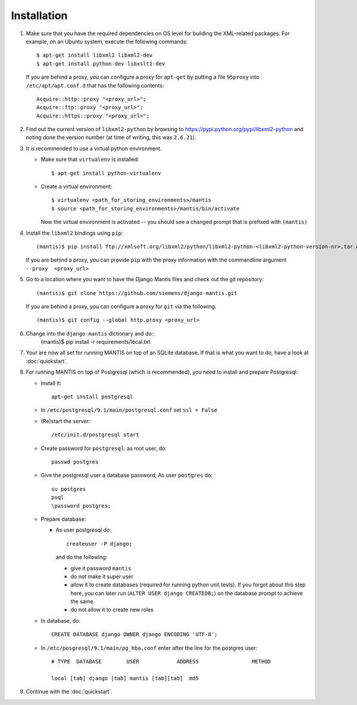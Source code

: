 ============
Installation
============

#. Make sure that you have the required
   dependencies on OS level for building the XML-related packages. For
   example, on an Ubuntu system, execute the following commands::

     $ apt-get install libxml2 libxml2-dev
     $ apt-get install python-dev libxslt1-dev

   If you are behind a proxy, you can configure a proxy for
   ``apt-get`` by putting a file ``95proxy`` into ``/etc/apt/apt.conf.d``
   that has the following contents::

      Acquire::http::proxy "<proxy_url>";
      Acquire::ftp::proxy "<proxy_url>";
      Acquire::https::proxy "<proxy_url>";


#. Find out the current version of ``libxml2-python`` by browsing to
   https://pypi.python.org/pypi/libxml2-python and noting done the
   version number (at time of writing, this was ``2.6.21``).

#. It is recommended to use a virtual python environment.

   - Make sure that ``virtualenv`` is installed::

        $ apt-get install python-virtualenv

   - Create a virtual environment::

        $ virtualenv <path_for_storing_environments>/mantis
        $ source <path_for_storing_environments>/mantis/bin/activate

     Now the virtual environment is activated -- you should see a changed 
     prompt that is prefixed with ``(mantis)``

#. Install the ``libxml2`` bindings using ``pip``::

      (mantis)$ pip install ftp://xmlsoft.org/libxml2/python/libxml2-python-<libxml2-python-version-nr>.tar.gz 

   If you are behind a proxy, you can provide ``pip`` with the proxy information with the
   commandline argument ``--proxy  <proxy_url>``


#. Go to a location where you want to have the Django Mantis files and check out the git repository::

      (mantis)$ git clone https://github.com/siemens/django-mantis.git
      
   If you are behind a proxy, you can configure a proxy for ``git`` via the following::

       (mantis)$ git config --global http.proxy <proxy_url>

#. Change into the ``django-mantis`` dictionary and do::
      (mantis)$ pip install -r requirements/local.txt

#. Your are now all set for running MANTIS on top of an SQLite database. If that is what you want to do,
   have a look at :doc:`quickstart`. 

#. For running MANTIS on top of Postgresql (which is
   recommended), you need to install and prepare Postgresql:

   - Install it::
 
          apt-get install postgresql
 
   - In ``/etc/postgresql/9.1/main/postgresql.conf`` set ``ssl = False``
 
   - (Re)start the server::
         
          /etc/init.d/postgresql start
 
   - Create password for ``postgresql``: as root user, do::
 
       passwd postgres
 
   - Give the postgresql user a database password; As user ``postgres`` do::
 
         su postgres
         psql
         \password postgres;
 
   - Prepare database: 
   
     - As user postgresql do::
 
          createuser -P django;
 
       and do the following:
 
       - give it password ``mantis``
       - do not make it super user
       - allow it to create databases (required for running python unit tests). If you forgot about this step here, you can
         later run (``ALTER USER django CREATEDB;``) on the database prompt to achieve the same.
       - do not allow it to create new roles
 
 
   - In database, do::
 
       CREATE DATABASE django OWNER django ENCODING 'UTF-8';
 
   - In ``/etc/posgresql/9.1/main/pg_hba.conf`` enter after the line for the postgres user::
 
        # TYPE  DATABASE        USER            ADDRESS                 METHOD
 
        local [tab] django [tab] mantis [tab][tab]  md5

#. Continue with the  :doc:`quickstart`. 



